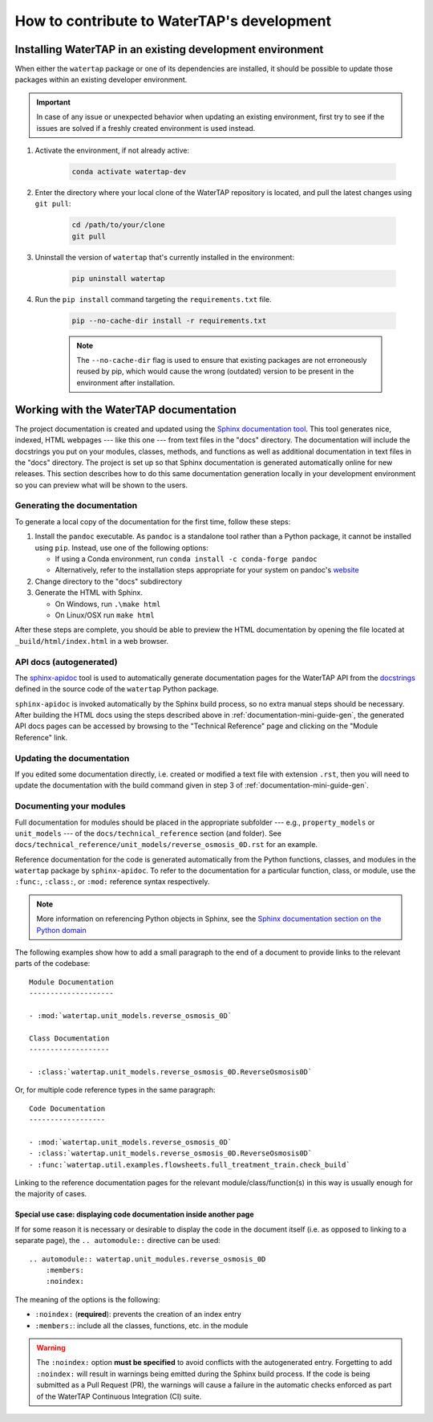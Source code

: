 .. _developer-guide:

How to contribute to WaterTAP's development
===========================================

Installing WaterTAP in an existing development environment
----------------------------------------------------------

When either the ``watertap`` package or one of its dependencies are installed, it should be possible to update those packages within an existing developer environment.

.. important:: In case of any issue or unexpected behavior when updating an existing environment,
    first try to see if the issues are solved if a freshly created environment is used instead.

#. Activate the environment, if not already active:

    .. code-block:: shell

        conda activate watertap-dev

#. Enter the directory where your local clone of the WaterTAP repository is located, and pull the latest changes using ``git pull``:

    .. code-block:: shell
        
        cd /path/to/your/clone
        git pull

#. Uninstall the version of ``watertap`` that's currently installed in the environment:

    .. code-block:: shell

        pip uninstall watertap

#. Run the ``pip install`` command targeting the ``requirements.txt`` file.

    .. code-block:: shell

        pip --no-cache-dir install -r requirements.txt

    .. note:: The ``--no-cache-dir`` flag is used to ensure that existing packages are not erroneously reused by pip,
        which would cause the wrong (outdated) version to be present in the environment after installation.

.. _documentation-mini-guide:

Working with the WaterTAP documentation
---------------------------------------

The project documentation is created and updated using the `Sphinx documentation tool <https://www.sphinx-doc.org>`_.
This tool generates nice, indexed, HTML webpages --- like this one --- from text files in the "docs" directory.
The documentation will include the docstrings you put on your modules, classes, methods, and functions as well
as additional documentation in text files in the "docs" directory. The project is set up so that Sphinx documentation
is generated automatically online for new releases. This section describes how to do this same documentation
generation locally in your development environment so you can preview what will be shown to the users.

.. _documentation-mini-guide-gen:

Generating the documentation
++++++++++++++++++++++++++++

To generate a local copy of the documentation for the first time, follow these steps:

#. Install the ``pandoc`` executable. As ``pandoc`` is a standalone tool rather than a Python package, it cannot be installed using ``pip``. Instead, use one of the following options:

   * If using a Conda environment, run ``conda install -c conda-forge pandoc``
   * Alternatively, refer to the installation steps appropriate for your system on pandoc's `website <https://pandoc.org/installing.html>`_

#. Change directory to the "docs" subdirectory

#. Generate the HTML with Sphinx.

   * On Windows, run ``.\make html``

   * On Linux/OSX run ``make html``

After these steps are complete, you should be able to preview the HTML documentation by opening the file
located at ``_build/html/index.html`` in a web browser.

API docs (autogenerated)
++++++++++++++++++++++++

The `sphinx-apidoc <https://www.sphinx-doc.org/en/master/man/sphinx-apidoc.html>`_ tool is used to automatically generate documentation pages for the WaterTAP API 
from the `docstrings <https://peps.python.org/pep-0257/#what-is-a-docstring>`_ defined in the source code of the ``watertap`` Python package.

``sphinx-apidoc`` is invoked automatically by the Sphinx build process, so no extra manual steps should be necessary.
After building the HTML docs using the steps described above in :ref:`documentation-mini-guide-gen`, the generated API docs pages can be accessed
by browsing to the "Technical Reference" page and clicking on the "Module Reference" link.

.. _documentation-mini-guide-update:

Updating the documentation
++++++++++++++++++++++++++

If you edited some documentation directly, i.e. created or modified a text file with extension ``.rst``, then you will need to update the documentation with the
build command given in step 3 of :ref:`documentation-mini-guide-gen`.

Documenting your modules
++++++++++++++++++++++++
Full documentation for modules should be placed in the appropriate subfolder --- e.g., ``property_models`` or
``unit_models`` --- of the ``docs/technical_reference`` section (and folder). See ``docs/technical_reference/unit_models/reverse_osmosis_0D.rst``
for an example.

Reference documentation for the code is generated automatically from the Python functions, classes, and modules in the ``watertap`` package by ``sphinx-apidoc``.
To refer to the documentation for a particular function, class, or module, use the ``:func:``, ``:class:``, or ``:mod:`` reference syntax respectively.

.. note::
    More information on referencing Python objects in Sphinx, see the `Sphinx documentation section on the Python domain <https://www.sphinx-doc.org/en/master/usage/restructuredtext/domains.html#cross-referencing-python-objects>`_

The following examples show how to add a small paragraph to the end of a document to provide links to the relevant parts of the codebase::

    Module Documentation
    --------------------

    - :mod:`watertap.unit_models.reverse_osmosis_0D`

    Class Documentation
    -------------------

    - :class:`watertap.unit_models.reverse_osmosis_0D.ReverseOsmosis0D`

Or, for multiple code reference types in the same paragraph::

    Code Documentation
    ------------------

    - :mod:`watertap.unit_models.reverse_osmosis_0D`
    - :class:`watertap.unit_models.reverse_osmosis_0D.ReverseOsmosis0D`
    - :func:`watertap.util.examples.flowsheets.full_treatment_train.check_build`

Linking to the reference documentation pages for the relevant module/class/function(s) in this way is usually enough for the majority of cases.

Special use case: displaying code documentation inside another page
^^^^^^^^^^^^^^^^^^^^^^^^^^^^^^^^^^^^^^^^^^^^^^^^^^^^^^^^^^^^^^^^^^^

If for some reason it is necessary or desirable to display the code in the document itself (i.e. as opposed to linking to a separate page), the ``.. automodule::`` directive can be used::

    .. automodule:: watertap.unit_modules.reverse_osmosis_0D
        :members:
        :noindex:

The meaning of the options is the following:

* ``:noindex:`` (**required**): prevents the creation of an index entry
* ``:members:``: include all the classes, functions, etc. in the module

.. warning:: The ``:noindex:`` option **must be specified** to avoid conflicts with the autogenerated entry.
    Forgetting to add ``:noindex:`` will result in warnings being emitted during the Sphinx build process.
    If the code is being submitted as a Pull Request (PR), the warnings will cause a failure in the automatic 
    checks enforced as part of the WaterTAP Continuous Integration (CI) suite.
